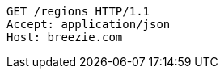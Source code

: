 [source,http,options="nowrap"]
----
GET /regions HTTP/1.1
Accept: application/json
Host: breezie.com

----